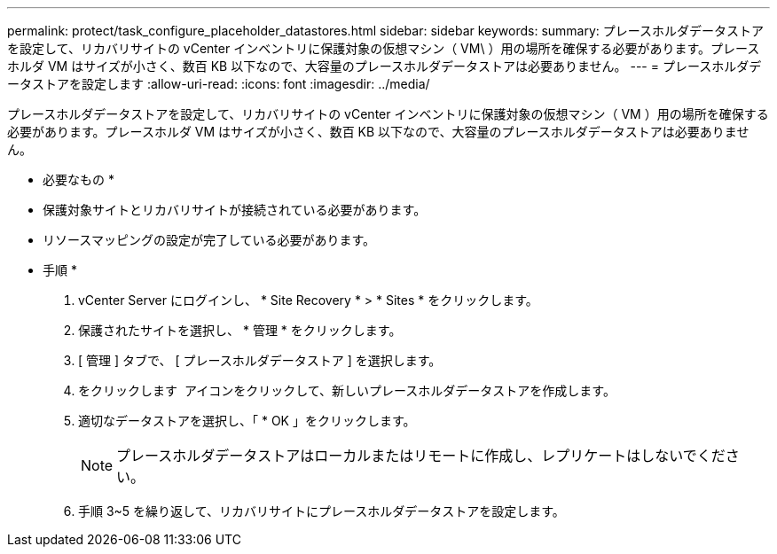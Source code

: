 ---
permalink: protect/task_configure_placeholder_datastores.html 
sidebar: sidebar 
keywords:  
summary: プレースホルダデータストアを設定して、リカバリサイトの vCenter インベントリに保護対象の仮想マシン（ VM\ ）用の場所を確保する必要があります。プレースホルダ VM はサイズが小さく、数百 KB 以下なので、大容量のプレースホルダデータストアは必要ありません。 
---
= プレースホルダデータストアを設定します
:allow-uri-read: 
:icons: font
:imagesdir: ../media/


[role="lead"]
プレースホルダデータストアを設定して、リカバリサイトの vCenter インベントリに保護対象の仮想マシン（ VM ）用の場所を確保する必要があります。プレースホルダ VM はサイズが小さく、数百 KB 以下なので、大容量のプレースホルダデータストアは必要ありません。

* 必要なもの *

* 保護対象サイトとリカバリサイトが接続されている必要があります。
* リソースマッピングの設定が完了している必要があります。


* 手順 *

. vCenter Server にログインし、 * Site Recovery * > * Sites * をクリックします。
. 保護されたサイトを選択し、 * 管理 * をクリックします。
. [ 管理 ] タブで、 [ プレースホルダデータストア ] を選択します。
. をクリックします image:../media/new_placeholder_datastore.gif[""] アイコンをクリックして、新しいプレースホルダデータストアを作成します。
. 適切なデータストアを選択し、「 * OK 」をクリックします。
+

NOTE: プレースホルダデータストアはローカルまたはリモートに作成し、レプリケートはしないでください。

. 手順 3~5 を繰り返して、リカバリサイトにプレースホルダデータストアを設定します。

